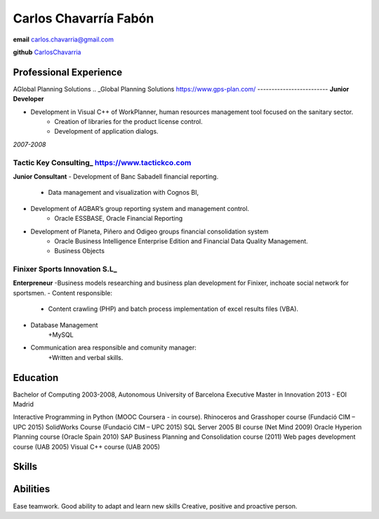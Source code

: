 =================
Carlos Chavarría Fabón
=================

.. class:: personal

    **email** carlos.chavarria@gmail.com

    **github** `CarlosChavarria <https://github.com/CarlosChavarria/>`_

Professional Experience
=======================
AGlobal Planning Solutions
.. _Global Planning Solutions https://www.gps-plan.com/
-------------------------
**Junior Developer**

- Development in Visual C++ of WorkPlanner, human resources management tool focused on the sanitary sector. 
    + Creation of libraries for the product license control.
    + Development of application dialogs.

*2007-2008*

Tactic Key Consulting_ https://www.tactickco.com
---------------------

**Junior Consultant**
- Development of Banc Sabadell financial reporting.
    + Data management and visualization with Cognos BI, 
- Development of AGBAR’s group reporting system and management control.
    + Oracle ESSBASE, Oracle Financial Reporting
- Development of Planeta, Piñero and Odigeo groups financial consolidation system    
    + Oracle Business Intelligence Enterprise Edition and Financial Data Quality Management.
    + Business Objects

Finixer Sports Innovation S.L_
-----------------------------
**Enterpreneur**
-Business models researching and business plan development for Finixer, inchoate social network for sportsmen.
- Content responsible: 
    + Content crawling (PHP) and batch process implementation of excel results files (VBA).
- Database Management
    +MySQL
- Communication area responsible and comunity manager:
    +Written and verbal skills.




Education
=========

Bachelor of Computing 2003-2008,  Autonomous University of Barcelona
Executive Master in Innovation 2013 - EOI Madrid

Interactive Programming in Python (MOOC Coursera - in course).
Rhinoceros and Grasshoper course (Fundació CIM – UPC 2015) 
SolidWorks Course (Fundació CIM – UPC 2015)
SQL Server 2005 BI course (Net Mind 2009)
Oracle Hyperion Planning course (Oracle Spain 2010)
SAP Business Planning and Consolidation course (2011)
Web pages development course (UAB 2005)
Visual C++ course (UAB 2005)

Skills
=========



Abilities
=========
Ease teamwork.
Good ability to adapt and learn new skills
Creative, positive and proactive person.
